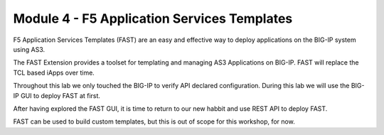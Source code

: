 ********************************************
Module 4 - F5 Application Services Templates
********************************************
F5 Application Services Templates (FAST) are an easy and effective way to deploy applications on the BIG-IP system using AS3.

The FAST Extension provides a toolset for templating and managing AS3 Applications on BIG-IP. FAST will replace the TCL based iApps over time.

Throughout this lab we only touched the BIG-IP to verify API declared configuration. During this lab we will use the BIG-IP GUI to deploy FAST at first.

After having explored the FAST GUI, it is time to return to our new habbit and use REST API to deploy FAST.

FAST can be used to build custom templates, but this is out of scope for this workshop, for now.
